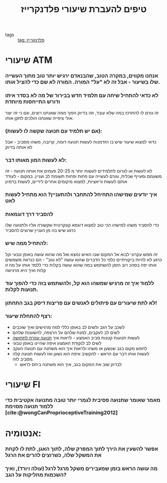 :PROPERTIES:
:ID:       20211025T130617.692999
:END:
#+title: טיפים להעברת שיעורי פלדנקרייז
- tags :: [[id:20210627T195219.786272][tag: פלדנקרייז]]

* שיעורי ATM
*** אנחנו מקווים, במקרה הטוב, שהבנאדם ירגיש יותר טוב מתוך העשייה שלו בשיעור - אבל זה לא "על" המורה. המורה לא שם כדי להציל אותו.
*** לא כדאי להתחיל שיחה עם תלמיד חדש בבירור של מה לא בסדר איתו ודורש התייחסות מיוחדת
    זה גורם לו להתרכז במה שלא עובד, וזה בדיוק הפוך ממה שאנחנו רוצים, וגם כי זה יוצר אולי ציפייה שאנחנו הולכים לתקן אותו.

*** (אם יש תלמיד עם תנועה שקשה\כואב לו לעשות):
:PROPERTIES:
:ID:       20211115T111632.454196
:END:
    כדאי למצוא שיעור שיש בו הזדמנות לעשות תנועה דומה, קרובה, משהו מסביב - אבל לא אותה בדיוק
*** לא לעשות המון מאותו דבר:
        לא לעשות או לגרום לתלמידים לעשות יותר מ 20-25 פעמים את אותה תנועה - זה משעמם ומעייף שכלית, וגורם לעשייה עם פחות ופחות תשומת לב ועניין. במקום - לעודד אותם לעשות וריאציות, למצוא מיקומים אחרים לידיים\רגליים, לעשות בדמיון
*** איך יודעים שמישהו התחיחל להתחבר ולהתעניין? הוא מתחיל לעשות לאט
*** להסביר דרך דוגמאות
    כדי להסביר משהו למישהו הכי טוב למצוא דוגמא קונקרטית שקשורה אליו ולתנועה שלו כרגע שיש בה מן העניין שרוצים להסביר
*** להתחיל ממה שיש:
    זה ממש עקרוני לבוא אל המקום שבו האיש נמצא ואל מה שהוא עושה באופן טבעי וקל כרגע
    לא להיות ביקורתיים כלפי כל הדברים שהוא עושה "לא טוב" - הם כנראה משמשים אותו יפה בסהכ רוב הזמן
    להשתמש במה שהוא עושה בקלות כדי ללמד אותו על מה זו קלות ואיך היא מרגישה
*** ללמוד איך זה מרגיש שמשהו הוא קל, ולהשתמש בזה כדי להפוך עוד תנועות לקלות.
*** לא לתת שיעורים עם פיתולים לאנשים עם פריצות דיסק בגב התחתון!
*** רצף להתחלת שיעור:
    - לשכב על הגב ולשים לב באופן כללי למה מרגישים ואיך שוכבים
    - לשים לב לעקבים, למנח שלהם על הרצפה, להשענות שלהם
    - לעשות תנועות קטנות סביב האמצע - לראות איך [[id:20210627T195203.782380][תנועה עוזרת לתחושה]]
    - לשים לב לנקודת האמצע\הנייטרלית איפה שהיינו באופן טבעי
    - לחפש מקום בגב שנשען או משהו ולראות איך הוא משתנה עם תנועת העקב
    - לעשות אותו דבר עם הראש - להקשיב איפה הוא נשען ואז לעשות תנועה קלה מסביב לזה.
      - לבדוק שוב את המקום בגב, איך הוא משתנה ביחס לראש

* שיעורי FI
*** מאמר שאומר שתנועה פסיבית לגמרי יותר טובה מתנועה אקטיבית כדי ללמוד תנועה מסוימת [cite:@wongCanProprioceptiveTraining2012]

* אנטומיה\כללי:
***  אפשר להשעין את הירך לתוך המפרק שלה, לתוך האגן, לתת לו לקחת את המשקל שלה, כשרוצים להרים את הרגל
*** מה עושה הראש בזמן שמעבירים משקל מרגל לרגל (עולה ויורד), ואיך השכמות מחליקות על הגב?
